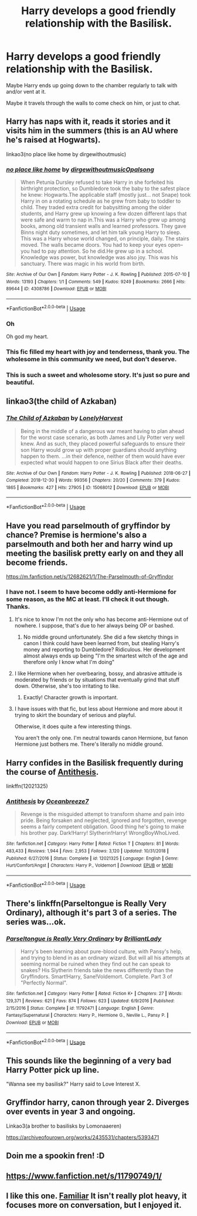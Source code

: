 #+TITLE: Harry develops a good friendly relationship with the Basilisk.

* Harry develops a good friendly relationship with the Basilisk.
:PROPERTIES:
:Author: TheVoteMote
:Score: 55
:DateUnix: 1569849871.0
:DateShort: 2019-Sep-30
:FlairText: Request
:END:
Maybe Harry ends up going down to the chamber regularly to talk with and/or vent at it.

Maybe it travels through the walls to come check on him, or just to chat.


** Harry has naps with it, reads it stories and it visits him in the summers (this is an AU where he's raised at Hogwarts).

linkao3(no place like home by dirgewithoutmusic)
:PROPERTIES:
:Author: sonikkuruzu
:Score: 22
:DateUnix: 1569865025.0
:DateShort: 2019-Sep-30
:END:

*** [[https://archiveofourown.org/works/4308786][*/no place like home/*]] by [[https://www.archiveofourown.org/users/dirgewithoutmusic/pseuds/dirgewithoutmusic/users/Opalsong/pseuds/Opalsong][/dirgewithoutmusicOpalsong/]]

#+begin_quote
  When Petunia Dursley refused to take Harry in she forfeited his birthright protection, so Dumbledore took the baby to the safest place he knew: Hogwarts.The applicable staff (mostly just... not Snape) took Harry in on a rotating schedule as he grew from baby to toddler to child. They traded extra credit for babysitting among the older students, and Harry grew up knowing a few dozen different laps that were safe and warm to nap in.This was a Harry who grew up among books, among old transient walls and learned professors. They gave Binns night duty sometimes, and let him talk young Harry to sleep. This was a Harry whose world changed, on principle, daily. The stairs moved. The walls became doors. You had to keep your eyes open--you had to pay attention. So he did.He grew up in a school. Knowledge was power, but knowledge was also joy. This was his sanctuary. There was magic in his world from birth.
#+end_quote

^{/Site/:} ^{Archive} ^{of} ^{Our} ^{Own} ^{*|*} ^{/Fandom/:} ^{Harry} ^{Potter} ^{-} ^{J.} ^{K.} ^{Rowling} ^{*|*} ^{/Published/:} ^{2015-07-10} ^{*|*} ^{/Words/:} ^{13193} ^{*|*} ^{/Chapters/:} ^{1/1} ^{*|*} ^{/Comments/:} ^{549} ^{*|*} ^{/Kudos/:} ^{9249} ^{*|*} ^{/Bookmarks/:} ^{2666} ^{*|*} ^{/Hits/:} ^{89644} ^{*|*} ^{/ID/:} ^{4308786} ^{*|*} ^{/Download/:} ^{[[https://archiveofourown.org/downloads/4308786/no%20place%20like%20home.epub?updated_at=1565173818][EPUB]]} ^{or} ^{[[https://archiveofourown.org/downloads/4308786/no%20place%20like%20home.mobi?updated_at=1565173818][MOBI]]}

--------------

*FanfictionBot*^{2.0.0-beta} | [[https://github.com/tusing/reddit-ffn-bot/wiki/Usage][Usage]]
:PROPERTIES:
:Author: FanfictionBot
:Score: 8
:DateUnix: 1569865055.0
:DateShort: 2019-Sep-30
:END:


*** Oh

Oh god my heart.
:PROPERTIES:
:Author: LowWindPlayer
:Score: 4
:DateUnix: 1569881738.0
:DateShort: 2019-Oct-01
:END:


*** This fic filled my heart with joy and tenderness, thank you. The wholesome in this community we need, but don't deserve.
:PROPERTIES:
:Author: just_sparkledust
:Score: 6
:DateUnix: 1569903188.0
:DateShort: 2019-Oct-01
:END:


*** This is such a sweet and wholesome story. It's just so pure and beautiful.
:PROPERTIES:
:Author: tinywavesofshivers
:Score: 3
:DateUnix: 1570001843.0
:DateShort: 2019-Oct-02
:END:


** linkao3(the child of Azkaban)
:PROPERTIES:
:Author: Namzeh011
:Score: 4
:DateUnix: 1569873002.0
:DateShort: 2019-Sep-30
:END:

*** [[https://archiveofourown.org/works/15068012][*/The Child of Azkaban/*]] by [[https://www.archiveofourown.org/users/LonelyHarvest/pseuds/LonelyHarvest][/LonelyHarvest/]]

#+begin_quote
  Being in the middle of a dangerous war meant having to plan ahead for the worst case scenario, as both James and Lily Potter very well knew. And as such, they placed powerful safeguards to ensure their son Harry would grow up with proper guardians should anything happen to them. ...in their defence, neither of them would have ever expected what would happen to one Sirius Black after their deaths.
#+end_quote

^{/Site/:} ^{Archive} ^{of} ^{Our} ^{Own} ^{*|*} ^{/Fandom/:} ^{Harry} ^{Potter} ^{-} ^{J.} ^{K.} ^{Rowling} ^{*|*} ^{/Published/:} ^{2018-06-27} ^{*|*} ^{/Completed/:} ^{2018-12-30} ^{*|*} ^{/Words/:} ^{99356} ^{*|*} ^{/Chapters/:} ^{20/20} ^{*|*} ^{/Comments/:} ^{379} ^{*|*} ^{/Kudos/:} ^{1865} ^{*|*} ^{/Bookmarks/:} ^{427} ^{*|*} ^{/Hits/:} ^{27905} ^{*|*} ^{/ID/:} ^{15068012} ^{*|*} ^{/Download/:} ^{[[https://archiveofourown.org/downloads/15068012/The%20Child%20of%20Azkaban.epub?updated_at=1556692114][EPUB]]} ^{or} ^{[[https://archiveofourown.org/downloads/15068012/The%20Child%20of%20Azkaban.mobi?updated_at=1556692114][MOBI]]}

--------------

*FanfictionBot*^{2.0.0-beta} | [[https://github.com/tusing/reddit-ffn-bot/wiki/Usage][Usage]]
:PROPERTIES:
:Author: FanfictionBot
:Score: 3
:DateUnix: 1569873023.0
:DateShort: 2019-Sep-30
:END:


** Have you read parselmouth of gryffindor by chance? Premise is hermione's also a parselmouth and both her and harry wind up meeting the basilisk pretty early on and they all become friends.

[[https://m.fanfiction.net/s/12682621/1/The-Parselmouth-of-Gryffindor]]
:PROPERTIES:
:Author: corwinicewolf
:Score: 8
:DateUnix: 1569856705.0
:DateShort: 2019-Sep-30
:END:

*** I have not. I seem to have become oddly anti-Hermione for some reason, as the MC at least. I'll check it out though. Thanks.
:PROPERTIES:
:Author: TheVoteMote
:Score: 8
:DateUnix: 1569862345.0
:DateShort: 2019-Sep-30
:END:

**** It's nice to know I'm not the only who has become anti-Hermione out of nowhere. I suppose, that's due to her always being OP or bashed.
:PROPERTIES:
:Author: Purrthematician
:Score: 11
:DateUnix: 1569865133.0
:DateShort: 2019-Sep-30
:END:

***** No middle ground unfortunately. She did a few sketchy things in canon I think could have been learned from, but stealing Harry's money and reporting to Dumbledore? Ridiculous. Her development almost always ends up being "I'm the smartest witch of the age and therefore only I know what I'm doing"
:PROPERTIES:
:Score: 3
:DateUnix: 1569901670.0
:DateShort: 2019-Oct-01
:END:


**** I like Hermione when her overbearing, bossy, and abrasive attitude is moderated by friends or by situations that eventually grind that stuff down. Otherwise, she's too irritating to like.
:PROPERTIES:
:Author: CuriousLurkerPresent
:Score: 3
:DateUnix: 1569871376.0
:DateShort: 2019-Sep-30
:END:

***** Exactly! Character growth is important.
:PROPERTIES:
:Score: 4
:DateUnix: 1569901795.0
:DateShort: 2019-Oct-01
:END:


**** I have issues with that fic, but less about Hermione and more about it trying to skirt the boundary of serious and playful.

Otherwise, it does quite a few interesting things.

You aren't the only one. I'm neutral towards canon Hermione, but fanon Hermione just bothers me. There's literally no middle ground.
:PROPERTIES:
:Score: 3
:DateUnix: 1569901509.0
:DateShort: 2019-Oct-01
:END:


** Harry confides in the Basilisk frequently during the course of [[https://www.fanfiction.net/s/12021325/1/Antithesis][Antithesis]].

linkffn(12021325)
:PROPERTIES:
:Author: chiruochiba
:Score: 5
:DateUnix: 1569862143.0
:DateShort: 2019-Sep-30
:END:

*** [[https://www.fanfiction.net/s/12021325/1/][*/Antithesis/*]] by [[https://www.fanfiction.net/u/2317158/Oceanbreeze7][/Oceanbreeze7/]]

#+begin_quote
  Revenge is the misguided attempt to transform shame and pain into pride. Being forsaken and neglected, ignored and forgotten, revenge seems a fairly competent obligation. Good thing he's going to make his brother pay. Dark!Harry! Slytherin!Harry! WrongBoyWhoLived.
#+end_quote

^{/Site/:} ^{fanfiction.net} ^{*|*} ^{/Category/:} ^{Harry} ^{Potter} ^{*|*} ^{/Rated/:} ^{Fiction} ^{T} ^{*|*} ^{/Chapters/:} ^{81} ^{*|*} ^{/Words/:} ^{483,433} ^{*|*} ^{/Reviews/:} ^{1,944} ^{*|*} ^{/Favs/:} ^{2,953} ^{*|*} ^{/Follows/:} ^{3,120} ^{*|*} ^{/Updated/:} ^{10/31/2018} ^{*|*} ^{/Published/:} ^{6/27/2016} ^{*|*} ^{/Status/:} ^{Complete} ^{*|*} ^{/id/:} ^{12021325} ^{*|*} ^{/Language/:} ^{English} ^{*|*} ^{/Genre/:} ^{Hurt/Comfort/Angst} ^{*|*} ^{/Characters/:} ^{Harry} ^{P.,} ^{Voldemort} ^{*|*} ^{/Download/:} ^{[[http://www.ff2ebook.com/old/ffn-bot/index.php?id=12021325&source=ff&filetype=epub][EPUB]]} ^{or} ^{[[http://www.ff2ebook.com/old/ffn-bot/index.php?id=12021325&source=ff&filetype=mobi][MOBI]]}

--------------

*FanfictionBot*^{2.0.0-beta} | [[https://github.com/tusing/reddit-ffn-bot/wiki/Usage][Usage]]
:PROPERTIES:
:Author: FanfictionBot
:Score: 1
:DateUnix: 1569862201.0
:DateShort: 2019-Sep-30
:END:


** There's linkffn(Parseltongue is Really Very Ordinary), although it's part 3 of a series. The series was...ok.
:PROPERTIES:
:Author: thrawnca
:Score: 3
:DateUnix: 1569882561.0
:DateShort: 2019-Oct-01
:END:

*** [[https://www.fanfiction.net/s/11792471/1/][*/Parseltongue is Really Very Ordinary/*]] by [[https://www.fanfiction.net/u/6872861/BrilliantLady][/BrilliantLady/]]

#+begin_quote
  Harry's been learning about pure-blood culture, with Pansy's help, and trying to blend in as an ordinary wizard. But will all his attempts at seeming normal be ruined when they find out he can speak to snakes? His Slytherin friends take the news differently than the Gryffindors. Smart!Harry, Sane!Voldemort. Complete. Part 3 of "Perfectly Normal".
#+end_quote

^{/Site/:} ^{fanfiction.net} ^{*|*} ^{/Category/:} ^{Harry} ^{Potter} ^{*|*} ^{/Rated/:} ^{Fiction} ^{K+} ^{*|*} ^{/Chapters/:} ^{27} ^{*|*} ^{/Words/:} ^{129,371} ^{*|*} ^{/Reviews/:} ^{621} ^{*|*} ^{/Favs/:} ^{874} ^{*|*} ^{/Follows/:} ^{623} ^{*|*} ^{/Updated/:} ^{6/9/2016} ^{*|*} ^{/Published/:} ^{2/15/2016} ^{*|*} ^{/Status/:} ^{Complete} ^{*|*} ^{/id/:} ^{11792471} ^{*|*} ^{/Language/:} ^{English} ^{*|*} ^{/Genre/:} ^{Fantasy/Supernatural} ^{*|*} ^{/Characters/:} ^{Harry} ^{P.,} ^{Hermione} ^{G.,} ^{Neville} ^{L.,} ^{Pansy} ^{P.} ^{*|*} ^{/Download/:} ^{[[http://www.ff2ebook.com/old/ffn-bot/index.php?id=11792471&source=ff&filetype=epub][EPUB]]} ^{or} ^{[[http://www.ff2ebook.com/old/ffn-bot/index.php?id=11792471&source=ff&filetype=mobi][MOBI]]}

--------------

*FanfictionBot*^{2.0.0-beta} | [[https://github.com/tusing/reddit-ffn-bot/wiki/Usage][Usage]]
:PROPERTIES:
:Author: FanfictionBot
:Score: 2
:DateUnix: 1569882610.0
:DateShort: 2019-Oct-01
:END:


** This sounds like the beginning of a very bad Harry Potter pick up line.

"Wanna see my basilisk?" Harry said to Love Interest X.
:PROPERTIES:
:Score: 3
:DateUnix: 1569901368.0
:DateShort: 2019-Oct-01
:END:


** Gryffindor harry, canon through year 2. Diverges over events in year 3 and ongoing.

Linkao3(a brother to basilisks by Lomonaaeren)

[[https://archiveofourown.org/works/2435531/chapters/5393471]]
:PROPERTIES:
:Author: trashelf
:Score: 2
:DateUnix: 1569885927.0
:DateShort: 2019-Oct-01
:END:


** Doin me a spookin fren! :D
:PROPERTIES:
:Author: Regular_Bus
:Score: 2
:DateUnix: 1569871767.0
:DateShort: 2019-Sep-30
:END:


** [[https://www.fanfiction.net/s/11790749/1/]]
:PROPERTIES:
:Author: rek-lama
:Score: 1
:DateUnix: 1569876812.0
:DateShort: 2019-Oct-01
:END:


** I like this one. [[http://www.potionsandsnitches.org/fanfiction/viewstory.php?sid=2452&chapter=1][Familiar]] It isn't really plot heavy, it focuses more on conversation, but I enjoyed it.
:PROPERTIES:
:Author: kitkat8184
:Score: 1
:DateUnix: 1570913407.0
:DateShort: 2019-Oct-13
:END:
